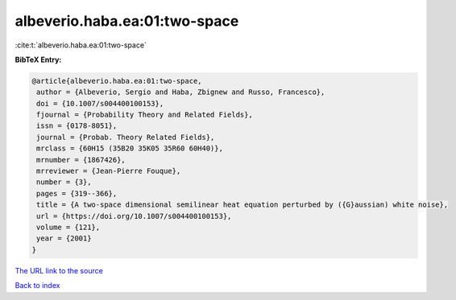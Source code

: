 albeverio.haba.ea:01:two-space
==============================

:cite:t:`albeverio.haba.ea:01:two-space`

**BibTeX Entry:**

.. code-block:: bibtex

   @article{albeverio.haba.ea:01:two-space,
    author = {Albeverio, Sergio and Haba, Zbignew and Russo, Francesco},
    doi = {10.1007/s004400100153},
    fjournal = {Probability Theory and Related Fields},
    issn = {0178-8051},
    journal = {Probab. Theory Related Fields},
    mrclass = {60H15 (35B20 35K05 35R60 60H40)},
    mrnumber = {1867426},
    mrreviewer = {Jean-Pierre Fouque},
    number = {3},
    pages = {319--366},
    title = {A two-space dimensional semilinear heat equation perturbed by ({G}aussian) white noise},
    url = {https://doi.org/10.1007/s004400100153},
    volume = {121},
    year = {2001}
   }
`The URL link to the source <ttps://doi.org/10.1007/s004400100153}>`_


`Back to index <../By-Cite-Keys.html>`_
